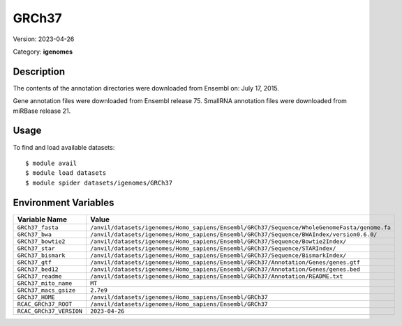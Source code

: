 ======
GRCh37
======

Version: 2023-04-26

Category: **igenomes**

Description
-----------

The contents of the annotation directories were downloaded from Ensembl on: July 17, 2015.

Gene annotation files were downloaded from Ensembl release 75. SmallRNA annotation files were downloaded from miRBase release 21.

Usage
-----

To find and load available datasets::

    $ module avail
    $ module load datasets
    $ module spider datasets/igenomes/GRCh37

Environment Variables
-------------------

.. list-table::
   :header-rows: 1
   :widths: 25 75

   * - **Variable Name**
     - **Value**
   * - ``GRCh37_fasta``
     - ``/anvil/datasets/igenomes/Homo_sapiens/Ensembl/GRCh37/Sequence/WholeGenomeFasta/genome.fa``
   * - ``GRCh37_bwa``
     - ``/anvil/datasets/igenomes/Homo_sapiens/Ensembl/GRCh37/Sequence/BWAIndex/version0.6.0/``
   * - ``GRCh37_bowtie2``
     - ``/anvil/datasets/igenomes/Homo_sapiens/Ensembl/GRCh37/Sequence/Bowtie2Index/``
   * - ``GRCh37_star``
     - ``/anvil/datasets/igenomes/Homo_sapiens/Ensembl/GRCh37/Sequence/STARIndex/``
   * - ``GRCh37_bismark``
     - ``/anvil/datasets/igenomes/Homo_sapiens/Ensembl/GRCh37/Sequence/BismarkIndex/``
   * - ``GRCh37_gtf``
     - ``/anvil/datasets/igenomes/Homo_sapiens/Ensembl/GRCh37/Annotation/Genes/genes.gtf``
   * - ``GRCh37_bed12``
     - ``/anvil/datasets/igenomes/Homo_sapiens/Ensembl/GRCh37/Annotation/Genes/genes.bed``
   * - ``GRCh37_readme``
     - ``/anvil/datasets/igenomes/Homo_sapiens/Ensembl/GRCh37/Annotation/README.txt``
   * - ``GRCh37_mito_name``
     - ``MT``
   * - ``GRCh37_macs_gsize``
     - ``2.7e9``
   * - ``GRCh37_HOME``
     - ``/anvil/datasets/igenomes/Homo_sapiens/Ensembl/GRCh37``
   * - ``RCAC_GRCh37_ROOT``
     - ``/anvil/datasets/igenomes/Homo_sapiens/Ensembl/GRCh37``
   * - ``RCAC_GRCh37_VERSION``
     - ``2023-04-26``
